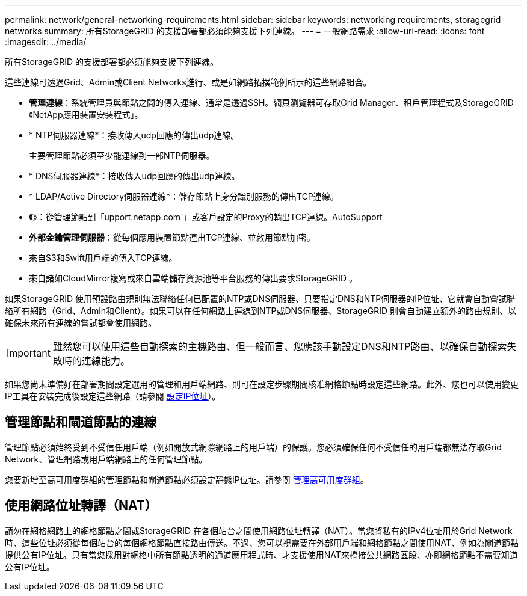 ---
permalink: network/general-networking-requirements.html 
sidebar: sidebar 
keywords: networking requirements, storagegrid networks 
summary: 所有StorageGRID 的支援部署都必須能夠支援下列連線。 
---
= 一般網路需求
:allow-uri-read: 
:icons: font
:imagesdir: ../media/


[role="lead"]
所有StorageGRID 的支援部署都必須能夠支援下列連線。

這些連線可透過Grid、Admin或Client Networks進行、或是如網路拓撲範例所示的這些網路組合。

* *管理連線*：系統管理員與節點之間的傳入連線、通常是透過SSH。網頁瀏覽器可存取Grid Manager、租戶管理程式及StorageGRID 《NetApp應用裝置安裝程式」。
* * NTP伺服器連線*：接收傳入udp回應的傳出udp連線。
+
主要管理節點必須至少能連線到一部NTP伺服器。

* * DNS伺服器連線*：接收傳入udp回應的傳出udp連線。
* * LDAP/Active Directory伺服器連線*：儲存節點上身分識別服務的傳出TCP連線。
* *《*》：從管理節點到「upport.netapp.com`」或客戶設定的Proxy的輸出TCP連線。AutoSupport
* *外部金鑰管理伺服器*：從每個應用裝置節點連出TCP連線、並啟用節點加密。
* 來自S3和Swift用戶端的傳入TCP連線。
* 來自諸如CloudMirror複寫或來自雲端儲存資源池等平台服務的傳出要求StorageGRID 。


如果StorageGRID 使用預設路由規則無法聯絡任何已配置的NTP或DNS伺服器、只要指定DNS和NTP伺服器的IP位址、它就會自動嘗試聯絡所有網路（Grid、Admin和Client）。如果可以在任何網路上連線到NTP或DNS伺服器、StorageGRID 則會自動建立額外的路由規則、以確保未來所有連線的嘗試都會使用網路。


IMPORTANT: 雖然您可以使用這些自動探索的主機路由、但一般而言、您應該手動設定DNS和NTP路由、以確保自動探索失敗時的連線能力。

如果您尚未準備好在部署期間設定選用的管理和用戶端網路、則可在設定步驟期間核准網格節點時設定這些網路。此外、您也可以使用變更IP工具在安裝完成後設定這些網路（請參閱 xref:../maintain/configuring-ip-addresses.adoc[設定IP位址]）。



== 管理節點和閘道節點的連線

管理節點必須始終受到不受信任用戶端（例如開放式網際網路上的用戶端）的保護。您必須確保任何不受信任的用戶端都無法存取Grid Network、管理網路或用戶端網路上的任何管理節點。

您要新增至高可用度群組的管理節點和閘道節點必須設定靜態IP位址。請參閱 xref:../admin/managing-high-availability-groups.adoc[管理高可用度群組]。



== 使用網路位址轉譯（NAT）

請勿在網格網路上的網格節點之間或StorageGRID 在各個站台之間使用網路位址轉譯（NAT）。當您將私有的IPv4位址用於Grid Network時、這些位址必須從每個站台的每個網格節點直接路由傳送。不過、您可以視需要在外部用戶端和網格節點之間使用NAT、例如為閘道節點提供公有IP位址。只有當您採用對網格中所有節點透明的通道應用程式時、才支援使用NAT來橋接公共網路區段、亦即網格節點不需要知道公有IP位址。
